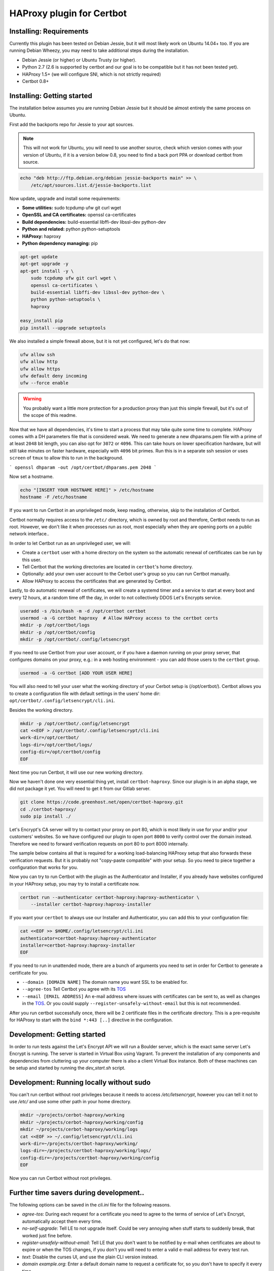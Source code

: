 HAProxy plugin for Certbot
==========================

Installing: Requirements
------------------------

Currently this plugin has been tested on Debian Jessie, but it will most likely
work on Ubuntu 14.04+ too. If you are running Debian Wheezy, you may need to
take additional steps during the installation.

- Debian Jessie (or higher) or Ubuntu Trusty (or higher).
- Python 2.7 (2.6 is supported by certbot and our goal is to be compatible but
  it has not been tested yet).
- HAProxy 1.5+ (we will configure SNI, which is not strictly required)
- Certbot 0.8+

Installing: Getting started
---------------------------

The installation below assumes you are running Debian Jessie but it should be
almost entirely the same process on Ubuntu.

First add the backports repo for Jessie to your apt sources.

.. note::

    This will not work for Ubuntu, you will need to use another source,
    check which version comes with your version of Ubuntu, if it is a version
    below 0.8, you need to find a back port PPA or download certbot from source.

.. code:: bash

    echo "deb http://ftp.debian.org/debian jessie-backports main" >> \
        /etc/apt/sources.list.d/jessie-backports.list

Now update, upgrade and install some requirements:

- **Some utilities:** sudo tcpdump ufw git curl wget
- **OpenSSL and CA certificates:** openssl ca-certificates
- **Build dependencies:** build-essential libffi-dev libssl-dev python-dev
- **Python and related:** python python-setuptools
- **HAProxy:** haproxy
- **Python dependency managing:** pip

.. code:: bash

    apt-get update
    apt-get upgrade -y
    apt-get install -y \
        sudo tcpdump ufw git curl wget \
        openssl ca-certificates \
        build-essential libffi-dev libssl-dev python-dev \
        python python-setuptools \
        haproxy

    easy_install pip
    pip install --upgrade setuptools

We also installed a simple firewall above, but it is not yet configured, let's
do that now:

.. code:: bash

    ufw allow ssh
    ufw allow http
    ufw allow https
    ufw default deny incoming
    ufw --force enable

.. warning::

    You probably want a little more protection for a production proxy
    than just this simple firewall, but it's out of the scope of this readme.

Now that we have all dependencies, it's time to start a process that may take
quite some time to complete. HAProxy comes with a DH parameters file that is
considered weak. We need to generate a new dhparams.pem file with a prime of at
least ``2048`` bit length, you can also opt for ``3072`` or ``4096``. This can
take hours on lower specification hardware, but will still take minutes on
faster hardware, especially with ``4096`` bit primes. Run this is in a separate
ssh session or uses ``screen`` of ``tmux`` to allow this to run in the
background.

```
openssl dhparam -out /opt/certbot/dhparams.pem 2048
```

Now set a hostname.

.. code:: bash

    echo "[INSERT YOUR HOSTNAME HERE]" > /etc/hostname
    hostname -F /etc/hostname

If you want to run Certbot in an unprivileged mode, keep reading, otherwise,
skip to the installation of Certbot.

Certbot normally requires access to the ``/etc/`` directory, which is owned by
root and therefore, Certbot needs to run as root. However, we don't like it
when processes run as root, most especially when they are opening ports on a
public network interface..

In order to let Certbot run as an unprivileged user, we will:

- Create a ``certbot`` user with a home directory on the system so the
  automatic renewal of certificates can be run by this user.
- Tell Certbot that the working directories are located in ``certbot``'s home
  directory.
- Optionally: add your own user account to the Cerbot user's group so you can
  run Certbot manually.
- Allow HAProxy to access the certificates that are generated by Certbot.

Lastly, to do automatic renewal of certificates, we will create a systemd timer
and a service to start at every boot and every 12 hours, at a random time off
the day, in order to not collectively DDOS Let's Encrypts service.

.. code:: bash

    useradd -s /bin/bash -m -d /opt/certbot certbot
    usermod -a -G certbot haproxy  # Allow HAProxy access to the certbot certs
    mkdir -p /opt/certbot/logs
    mkdir -p /opt/certbot/config
    mkdir -p /opt/certbot/.config/letsencrypt

If you need to use Certbot from your user account, or if you have a daemon
running on your proxy server, that configures domains on your proxy, e.g.: in a
web hosting environment - you can add those users to the ``certbot`` group.

.. code:: bash

    usermod -a -G certbot [ADD YOUR USER HERE]

You will also need to tell your user what the working directory of your Cerbot
setup is (/opt/certbot/). Certbot allows you to create a configuration file
with default settings in the users' home dir:
``opt/certbot/.config/letsencrypt/cli.ini``.

Besides the working directory.

.. code:: bash

    mkdir -p /opt/certbot/.config/letsencrypt
    cat <<EOF > /opt/certbot/.config/letsencrypt/cli.ini
    work-dir=/opt/certbot/
    logs-dir=/opt/certbot/logs/
    config-dir=/opt/certbot/config
    EOF

Next time you run Certbot, it will use our new working directory.

Now we haven't done one very essential thing yet, install ``certbot-haproxy``.
Since our plugin is in an alpha stage, we did not package it yet. You will need
to get it from our Gitlab server.

.. code:: bash

    git clone https://code.greenhost.net/open/certbot-haproxy.git
    cd ./certbot-haproxy/
    sudo pip install ./


Let's Encrypt's CA server will try to contact your proxy on port 80, which is
most likely in use for your and/or your customers' websites. So we have
configured our plugin to open port ``8000`` to verify control over the domain
instead. Therefore we need to forward verification requests on port 80 to port
8000 internally.

The sample below contains all that is required for a working load-balancing
HAProxy setup that also forwards these verification requests. But it is
probably not "copy-paste compatible" with your setup. So you need to piece
together a configuration that works for you.

.. code::
    cat <<EOF > /etc/haproxy/haproxy.cfg
    global
        log /dev/log local0
        log /dev/log local1 notice
        chroot /var/lib/haproxy
        stats socket /run/haproxy/admin.sock mode 660 level admin
        stats timeout 30s
        user haproxy
        group haproxy
        daemon

        # Default ciphers to use on SSL-enabled listening sockets.
        # Cipher suites chosen by following logic:
        #  - Authenticated ciphers first
        #  - SHA384/256 first, then SHA for compatibility
        #  - Bits of security 128>256 (weighing performance vs added security)
        #  - Key exchange: EECDH>DHE (faster first)
        #  - Mode: GCM>CBC (streaming cipher over block cipher)
        #  - Ephemeral: All use ephemeral key exchanges
        #  - Explicitly disable weak ciphers and SSLv3
        ssl-default-bind-ciphers AES128+AESGCM+EECDH+SHA256:AES128+EECDH:AES128+AESGCM+DHE:AES128+EDH:AES256+AESGCM+EECDH:AES256+EECDH:AES256+AESGCM+EDH:AES256+EDH:-SHA:AES128+AESGCM+EECDH+SHA256:AES128+EECDH:AES128+AESGCM+DHE:AES128+EDH:AES256+AESGCM+EECDH:AES256+EECDH:AES256+AESGCM+EDH:AES256+EDH:!aNULL:!eNULL:!EXPORT:!DES:!RC4:!MD5:!PSK:!aECDH:!3DES:!DSS
        ssl-default-bind-options no-sslv3 no-tls-tickets force-tlsv12
        ssl-dh-param-file /opt/certbot/dhparams.pem

    defaults
        log     global
        mode    http
        option  httplog
        option  dontlognull
        timeout connect 5000
        timeout client  50000
        timeout server  50000
        errorfile 400 /etc/haproxy/errors/400.http
        errorfile 403 /etc/haproxy/errors/403.http
        errorfile 408 /etc/haproxy/errors/408.http
        errorfile 500 /etc/haproxy/errors/500.http
        errorfile 502 /etc/haproxy/errors/502.http
        errorfile 503 /etc/haproxy/errors/503.http
        errorfile 504 /etc/haproxy/errors/504.http

    frontend http-in
        # Listen on port 80
        bind *:80
        mode http
        # Listen on port 443
        # Uncomment after running certbot for the first time, a certificate
        # needs to be installed *before* HAProxy will be able to start when this
        # directive is not commented.
        #
        ## bind *:443 ssl crt /opt/cerbot/haproxy_fullchains

        # Forward Cerbot verification requests to the certbot-haproxy plugin
        acl is_certbot path_beg -i /.well-known/acme-challenge
        use_backend certbot if is_certbot

        backend certbot
            log global
            mode http
            server certbot 127.0.0.1:8000

        # If redirection from port 80 to 443 is to be forced, uncomment the next
        # line. Keep in mind that the bind *:443 line should be uncommented and a
        # certificate should be present for all domains
        # redirect scheme https if !{ ssl_fc }

        # You can also configure separate domains to force a redirect from port 80
        # to 443 like this:
        # redirect scheme https if !{ ssl_fc } and [PUT YOUR DOMAIN NAME HERE]

        # The default backend is a cluster of 4 Apache servers that you need to
        # host.
        default_backend nodes

        backend nodes
            log global
            mode http
            option tcplog
            balance roundrobin
            option forwardfor
            option http-server-close
            option httpclose
            http-request set-header X-Forwarded-Port %[dst_port]
            http-request add-header X-Forwarded-Proto https if { ssl_fc }
            option httpchk HEAD / HTTP/1.1\r\nHost:localhost
            server node2 hn222.greenhost.nl:80 check
            server node1 hn227.greenhost.nl:80 check
    EOF

    systemctl restart haproxy

Now you can try to run Certbot with the plugin as the Authenticator and
Installer, if you already have websites configured in your HAProxy setup, you
may try to install a certificate now.

.. code:: bash

    certbot run --authenticator certbot-haproxy:haproxy-authenticator \
        --installer certbot-haproxy:haproxy-installer

If you want your ``certbot`` to always use our Installer and Authenticator, you
can add this to your configuration file:

.. code:: bash

    cat <<EOF >> $HOME/.config/letsencrypt/cli.ini
    authenticator=certbot-haproxy:haproxy-authenticator
    installer=certbot-haproxy:haproxy-installer
    EOF

If you need to run in unattended mode, there are a bunch of arguments you need
to set in order for Certbot to generate a certificate for you.

- ``--domain [DOMAIN NAME]`` The domain name you want SSL to be enabled for.
- ``--agree-tos`` Tell Certbot you agree with its `TOS`_
- ``--email [EMAIL ADDRESS]`` An e-mail address where issues with certificates
  can be sent to, as well as changes in the `TOS`_. Or you could supply
  ``--register-unsafely-without-email`` but this is not recommended.

.. _TOS: https://letsencrypt.org/documents/LE-SA-v1.1.1-August-1-2016.pdf

After you run certbot successfully once, there will be 2 certificate files in
the certificate directory. This is a pre-requisite for HAProxy to start with
the ``bind *:443 [..]`` directive in the configuration.

Development: Getting started
-----------------------------

In order to run tests against the Let's Encrypt API we will run a Boulder
server, which is the exact same server Let's Encrypt is running. The server is
started in Virtual Box using Vagrant. To prevent the installation of any
components and dependencies from cluttering up your computer there is also a
client Virtual Box instance. Both of these machines can be setup and started by
running the `dev_start.sh` script.

Development: Running locally without sudo
-----------------------------------------

You can't run certbot without root privileges because it needs to access
`/etc/letsencrypt`, however you can tell it not to use `/etc/` and use some
other path in your home directory.

.. code:: bash

    mkdir ~/projects/cerbot-haproxy/working
    mkdir ~/projects/cerbot-haproxy/working/config
    mkdir ~/projects/cerbot-haproxy/working/logs
    cat <<EOF >> ~/.config/letsencrypt/cli.ini
    work-dir=~/projects/certbot-haproxy/working/
    logs-dir=~/projects/certbot-haproxy/working/logs/
    config-dir=~/projects/certbot-haproxy/working/config
    EOF

Now you can run Certbot without root privileges.

Further time savers during development..
----------------------------------------
The following options can be saved in the `cli.ini` file for the following
reasons.

- `agree-tos`: During each request for a certificate you need to agree to the
  terms of service of Let's Encrypt, automatically accept them every time.
- `no-self-upgrade`: Tell LE to not upgrade itself. Could be very annoying
  when stuff starts to suddenly break, that worked just fine before.
- `register-unsafely-without-email`: Tell LE that you don't want to be
  notified by e-mail when certificates are about to expire or when the TOS
  changes, if you don't you will need to enter a valid e-mail address for
  every test run.
- `text`: Disable the curses UI, and use the plain CLI version instead.
- `domain example.org`: Enter a default domain name to request a certificate
  for, so you don't have to specify it every time.
- `configurator certbot-haproxy:haproxy`: Test with the HAProxy plugin every
  time.

.. code:: bash

    cat <<EOF >> ~/.config/letsencrypt/cli.ini
    agree-tos=True
    no-self-upgrade=True
    register-unsafely-without-email=True
    text=True
    domain=example.org
    authenticator=certbot-haproxy:haproxy-authenticator
    installer=certbot-haproxy:haproxy-installer
    EOF

Setuptools version conflict
---------------------------

Most likely the `python-setuptools` version in your os's repositories is quite
outdated. You will need to install a newer version, to do this you can run:

.. code:: bash

    pip install --upgrade setuptools

Since pip is part of `python-setuptools`, you need to have it installed before
you can update.
